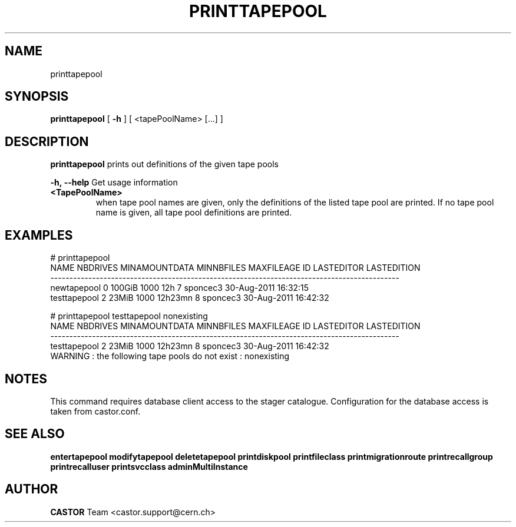 .TH PRINTTAPEPOOL 1 "2011" CASTOR "Prints out the given tape pool(s)"
.SH NAME
printtapepool
.SH SYNOPSIS
.B printtapepool
[
.BI -h
]
[
<tapePoolName>
[...]
]

.SH DESCRIPTION
.B printtapepool
prints out definitions of the given tape pools
.LP
.BI \-h,\ \-\-help
Get usage information
.TP
.BI <TapePoolName>
when tape pool names are given, only the definitions of the listed tape pool are printed.
If no tape pool name is given, all tape pool definitions are printed.

.SH EXAMPLES
.nf
.ft CW
# printtapepool
        NAME NBDRIVES MINAMOUNTDATA MINNBFILES MAXFILEAGE ID LASTEDITOR          LASTEDITION
--------------------------------------------------------------------------------------------
 newtapepool        0        100GiB       1000        12h  7   sponcec3 30-Aug-2011 16:32:15
testtapepool        2         23MiB       1000    12h23mn  8   sponcec3 30-Aug-2011 16:42:32

# printtapepool testtapepool nonexisting
        NAME NBDRIVES MINAMOUNTDATA MINNBFILES MAXFILEAGE ID LASTEDITOR          LASTEDITION
--------------------------------------------------------------------------------------------
testtapepool        2         23MiB       1000    12h23mn  8   sponcec3 30-Aug-2011 16:42:32
WARNING : the following tape pools do not exist : nonexisting

.SH NOTES
This command requires database client access to the stager catalogue.
Configuration for the database access is taken from castor.conf.

.SH SEE ALSO
.BR entertapepool
.BR modifytapepool
.BR deletetapepool
.BR printdiskpool
.BR printfileclass
.BR printmigrationroute
.BR printrecallgroup
.BR printrecalluser
.BR printsvcclass
.BR adminMultiInstance

.SH AUTHOR
\fBCASTOR\fP Team <castor.support@cern.ch>
